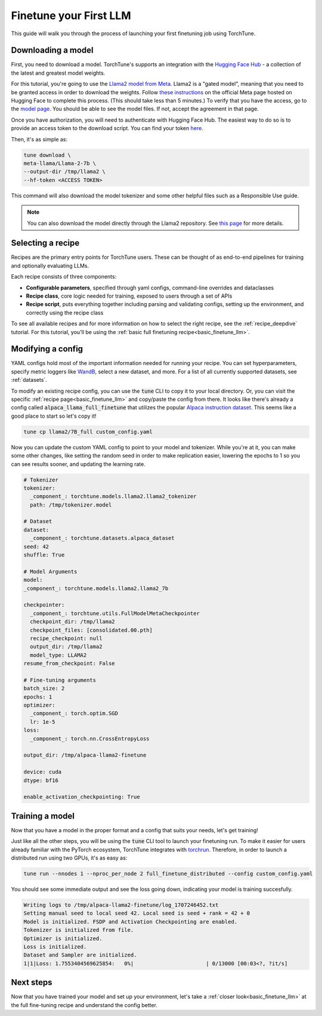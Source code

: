 .. _finetune_llama_label:

=======================
Finetune your First LLM
=======================

This guide will walk you through the process of launching your first finetuning
job using TorchTune.

.. grid:: 2

    .. grid-item-card:: :octicon:`mortar-board;1em;` What you will learn

      * How to download a model and convert it to a format compatible with Torchtune
      * How to modify a recipe's parameters
      * How to finetune a model

    .. grid-item-card:: :octicon:`list-unordered;1em;` Prerequisites

      * Be familiar with the :ref:`overview of TorchTune<overview_label>`
      * Make sure to :ref:`install TorchTune<install_label>`

.. _download_llama_label:

Downloading a model
-------------------
First, you need to download a model. TorchTune's supports an integration
with the `Hugging Face Hub <https://huggingface.co/docs/hub/en/index>`_ - a collection of the latest and greatest model weights.

For this tutorial, you're going to use the `Llama2 model from Meta <https://llama.meta.com/>`_. Llama2 is a "gated model",
meaning that you need to be granted access in order to download the weights. Follow `these instructions <https://huggingface.co/meta-llama>`_ on the official Meta page
hosted on Hugging Face to complete this process. (This should take less than 5 minutes.) To verify that you have the access, go to the `model page <https://huggingface.co/meta-llama/Llama-2-7b-hf/tree/main>`_. You should be able to see the model files. If not, accept the agreement in that page. 

Once you have authorization, you will need to authenticate with Hugging Face Hub. The easiest way to do so is to provide an
access token to the download script. You can find your token `here <https://huggingface.co/settings/tokens>`_.

Then, it's as simple as:

.. code-block:: bash

  tune download \
  meta-llama/Llama-2-7b \
  --output-dir /tmp/llama2 \
  --hf-token <ACCESS TOKEN>

This command will also download the model tokenizer and some other helpful files such as a Responsible Use guide.

.. note::

  You can also download the model directly through the Llama2 repository.
  See `this page <https://llama.meta.com/get-started#getting-the-models>`_ for more details.


Selecting a recipe
------------------
Recipes are the primary entry points for TorchTune users.
These can be thought of as end-to-end pipelines for training and optionally evaluating LLMs.

Each recipe consists of three components:

* **Configurable parameters**, specified through yaml configs, command-line overrides and dataclasses
* **Recipe class**, core logic needed for training, exposed to users through a set of APIs
* **Recipe script**, puts everything together including parsing and validating configs, setting up the environment, and correctly using the recipe class

To see all available recipes and for more information on how to select the right recipe, see the :ref:`recipe_deepdive` tutorial.
For this tutorial, you'll be using the :ref:`basic full finetuning recipe<basic_finetune_llm>`.

Modifying a config
------------------
YAML configs hold most of the important information needed for running your recipe.
You can set hyperparameters, specify metric loggers like `WandB <wandb.ai>`_, select a new dataset, and more.
For a list of all currently supported datasets, see :ref:`datasets`.

To modify an existing recipe config, you can use the :code:`tune` CLI to copy it to your local directory.
Or, you can visit the specific :ref:`recipe page<basic_finetune_llm>` and copy/paste the config from there.
It looks like there's already a config called :code:`alpaca_llama_full_finetune` that utilizes the popular
`Alpaca instruction dataset <https://crfm.stanford.edu/2023/03/13/alpaca.html>`_. This seems like a good place to start so let's copy it!

.. code-block:: bash

  tune cp llama2/7B_full custom_config.yaml

Now you can update the custom YAML config to point to your model and tokenizer. While you're at it,
you can make some other changes, like setting the random seed in order to make replication easier,
lowering the epochs to 1 so you can see results sooner, and updating the learning rate.

.. code-block:: yaml

  # Tokenizer
  tokenizer:
    _component_: torchtune.models.llama2.llama2_tokenizer
    path: /tmp/tokenizer.model

  # Dataset
  dataset:
    _component_: torchtune.datasets.alpaca_dataset
  seed: 42
  shuffle: True

  # Model Arguments
  model:
  _component_: torchtune.models.llama2.llama2_7b

  checkpointer:
    _component_: torchtune.utils.FullModelMetaCheckpointer
    checkpoint_dir: /tmp/llama2
    checkpoint_files: [consolidated.00.pth]
    recipe_checkpoint: null
    output_dir: /tmp/llama2
    model_type: LLAMA2
  resume_from_checkpoint: False

  # Fine-tuning arguments
  batch_size: 2
  epochs: 1
  optimizer:
    _component_: torch.optim.SGD
    lr: 1e-5
  loss:
    _component_: torch.nn.CrossEntropyLoss

  output_dir: /tmp/alpaca-llama2-finetune

  device: cuda
  dtype: bf16

  enable_activation_checkpointing: True


Training a model
----------------
Now that you have a model in the proper format and a config that suits your needs, let's get training!

Just like all the other steps, you will be using the :code:`tune` CLI tool to launch your finetuning run.
To make it easier for users already familiar with the PyTorch ecosystem, TorchTune integrates with
`torchrun <https://pytorch.org/docs/stable/elastic/run.html>`_. Therefore, in order to launch a distributed
run using two GPUs, it's as easy as:

.. code-block:: bash

  tune run --nnodes 1 --nproc_per_node 2 full_finetune_distributed --config custom_config.yaml

You should see some immediate output and see the loss going down, indicating your model is training succesfully.

.. code-block:: text

  Writing logs to /tmp/alpaca-llama2-finetune/log_1707246452.txt
  Setting manual seed to local seed 42. Local seed is seed + rank = 42 + 0
  Model is initialized. FSDP and Activation Checkpointing are enabled.
  Tokenizer is initialized from file.
  Optimizer is initialized.
  Loss is initialized.
  Dataset and Sampler are initialized.
  1|1|Loss: 1.7553404569625854:   0%|                       | 0/13000 [00:03<?, ?it/s]

Next steps
----------

Now that you have trained your model and set up your environment, let's take a :ref:`closer look<basic_finetune_llm>`
at the full fine-tuning recipe and understand the config better.
